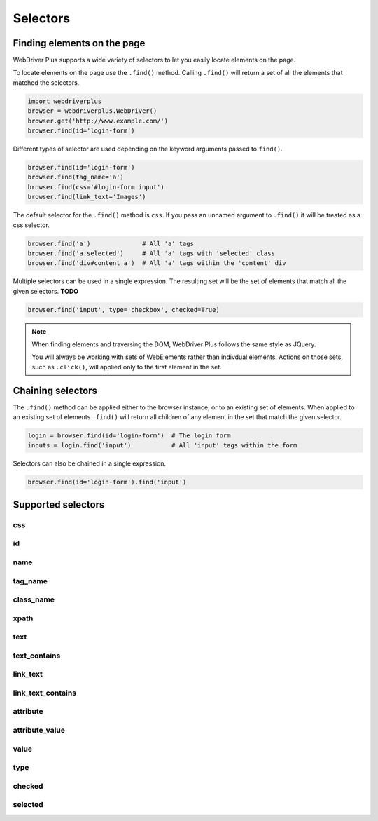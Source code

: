 .. _selectors:

Selectors
=========

Finding elements on the page
----------------------------

WebDriver Plus supports a wide variety of selectors to let you easily locate
elements on the page.

To locate elements on the page use the ``.find()`` method.  Calling
``.find()`` will return a set of all the elements that matched the selectors.

.. code-block:: python

    import webdriverplus
    browser = webdriverplus.WebDriver()
    browser.get('http://www.example.com/')
    browser.find(id='login-form')

Different types of selector are used depending on the keyword arguments
passed to ``find()``.

.. code-block:: python

    browser.find(id='login-form')
    browser.find(tag_name='a')
    browser.find(css='#login-form input')
    browser.find(link_text='Images')

The default selector for the ``.find()`` method is ``css``.  If you pass an
unnamed argument to ``.find()`` it will be treated as a css selector.

.. code-block:: python

    browser.find('a')              # All 'a' tags
    browser.find('a.selected')     # All 'a' tags with 'selected' class
    browser.find('div#content a')  # All 'a' tags within the 'content' div

Multiple selectors can be used in a single expression.  The resulting set will
be the set of elements that match all the given selectors.  **TODO**

.. code-block:: python

    browser.find('input', type='checkbox', checked=True)

.. note::

    When finding elements and traversing the DOM, WebDriver Plus follows the
    same style as JQuery.

    You will always be working with sets of WebElements rather than indivdual
    elements.  Actions on those sets, such as ``.click()``, will applied only
    to the first element in the set.

Chaining selectors
------------------

The ``.find()`` method can be applied either to the browser instance, or to an
existing set of elements.  When applied to an existing set of elements
``.find()`` will return all children of any element in the set that match the
given selector.

.. code-block:: python

    login = browser.find(id='login-form')  # The login form
    inputs = login.find('input')           # All 'input' tags within the form

Selectors can also be chained in a single expression.

.. code-block:: python

    browser.find(id='login-form').find('input')

Supported selectors
-------------------

css
~~~

id
~~

name
~~~~

tag_name
~~~~~~~~

class_name
~~~~~~~~~~

xpath
~~~~~

text
~~~~

text_contains
~~~~~~~~~~~~~

link_text
~~~~~~~~~

link_text_contains
~~~~~~~~~~~~~~~~~~

attribute
~~~~~~~~~

attribute_value
~~~~~~~~~~~~~~~

value
~~~~~

type
~~~~

checked
~~~~~~~

selected
~~~~~~~~
